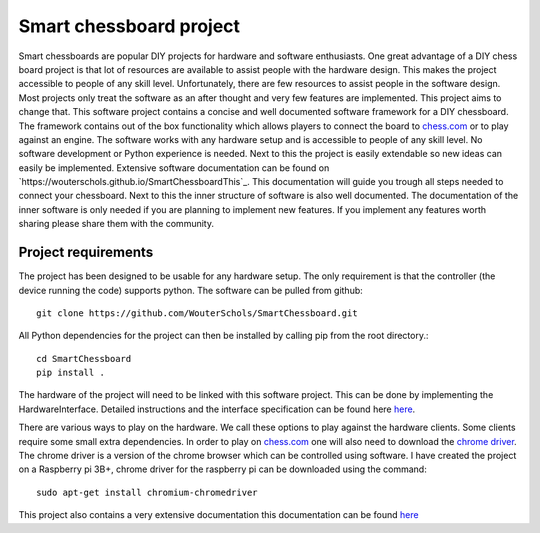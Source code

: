 Smart chessboard project
=============================================

Smart chessboards are popular DIY projects for hardware and software enthusiasts. One great advantage of a DIY
chess board project is that lot of resources are available to assist people with the hardware design. This makes the
project accessible to people of any skill level. Unfortunately, there are few resources to assist people in the software
design. Most projects only treat the software as an after thought and very few features are implemented. This project
aims to change that. This software project contains a concise and well documented software framework for a DIY chessboard.
The framework contains out of the box functionality which allows players to connect the board to
`chess.com <chess.com>`_ or to play against an engine. The software works with any hardware setup and is accessible to
people of any skill level. No software development or Python experience is needed. Next to this the project is easily
extendable so new ideas can easily be implemented. Extensive software documentation can be found on
`https://wouterschols.github.io/SmartChessboardThis`_. This documentation will guide you trough all steps needed to connect
your chessboard. Next to this the inner structure of software is also well documented. The documentation of the inner
software is only needed if you are planning to implement new features. If you implement any features worth sharing
please share them with the community.

Project requirements
--------------------
The project has been designed to be usable for any hardware setup. The only requirement is that the controller (the
device running the code) supports python. The software can be pulled from github::

    git clone https://github.com/WouterSchols/SmartChessboard.git

All Python dependencies for the project can then be installed by calling pip from the root directory.::

    cd SmartChessboard
    pip install .

The hardware of the project will need to be linked with this software project.  This can be done by implementing
the HardwareInterface. Detailed instructions and the interface specification can be found here
`here <https://wouterschols.github.io/SmartChessboard/_build/html/InterfaceImplementation.html>`_.

There are various ways to play on the hardware. We call these options to play against the hardware clients. Some clients
require some small extra dependencies. In order to play on `chess.com <chess.com>`_ one will also need to download the
`chrome driver <https://chromedriver.chromium.org/>`_. The chrome driver is a version of the chrome browser which can be
controlled using software. I have created the project on a Raspberry pi 3B+, chrome driver for
the raspberry pi can be downloaded using the command::

    sudo apt-get install chromium-chromedriver


This project also contains a very extensive documentation this documentation can be found
`here <https://wouterschols.github.io/SmartChessboard>`_
